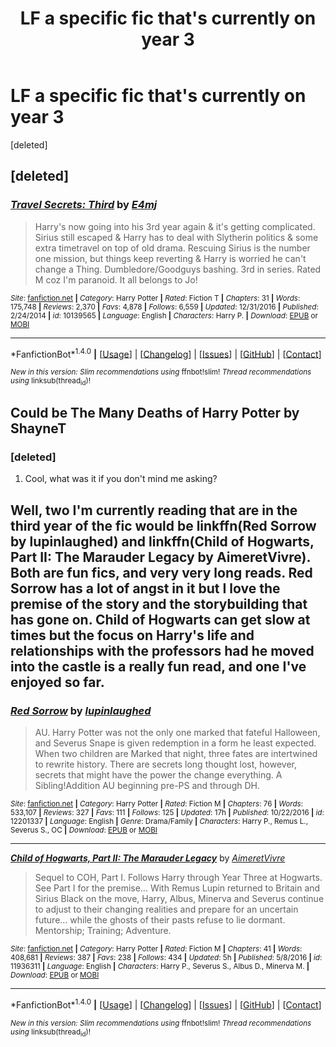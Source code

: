 #+TITLE: LF a specific fic that's currently on year 3

* LF a specific fic that's currently on year 3
:PROPERTIES:
:Score: 2
:DateUnix: 1492104894.0
:DateShort: 2017-Apr-13
:FlairText: Request
:END:
[deleted]


** [deleted]
:PROPERTIES:
:Score: 1
:DateUnix: 1492106208.0
:DateShort: 2017-Apr-13
:END:

*** [[http://www.fanfiction.net/s/10139565/1/][*/Travel Secrets: Third/*]] by [[https://www.fanfiction.net/u/4349156/E4mj][/E4mj/]]

#+begin_quote
  Harry's now going into his 3rd year again & it's getting complicated. Sirius still escaped & Harry has to deal with Slytherin politics & some extra timetravel on top of old drama. Rescuing Sirius is the number one mission, but things keep reverting & Harry is worried he can't change a Thing. Dumbledore/Goodguys bashing. 3rd in series. Rated M coz I'm paranoid. It all belongs to Jo!
#+end_quote

^{/Site/: [[http://www.fanfiction.net/][fanfiction.net]] *|* /Category/: Harry Potter *|* /Rated/: Fiction T *|* /Chapters/: 31 *|* /Words/: 175,748 *|* /Reviews/: 2,370 *|* /Favs/: 4,878 *|* /Follows/: 6,559 *|* /Updated/: 12/31/2016 *|* /Published/: 2/24/2014 *|* /id/: 10139565 *|* /Language/: English *|* /Characters/: Harry P. *|* /Download/: [[http://www.ff2ebook.com/old/ffn-bot/index.php?id=10139565&source=ff&filetype=epub][EPUB]] or [[http://www.ff2ebook.com/old/ffn-bot/index.php?id=10139565&source=ff&filetype=mobi][MOBI]]}

--------------

*FanfictionBot*^{1.4.0} *|* [[[https://github.com/tusing/reddit-ffn-bot/wiki/Usage][Usage]]] | [[[https://github.com/tusing/reddit-ffn-bot/wiki/Changelog][Changelog]]] | [[[https://github.com/tusing/reddit-ffn-bot/issues/][Issues]]] | [[[https://github.com/tusing/reddit-ffn-bot/][GitHub]]] | [[[https://www.reddit.com/message/compose?to=tusing][Contact]]]

^{/New in this version: Slim recommendations using/ ffnbot!slim! /Thread recommendations using/ linksub(thread_id)!}
:PROPERTIES:
:Author: FanfictionBot
:Score: 1
:DateUnix: 1492106240.0
:DateShort: 2017-Apr-13
:END:


** Could be The Many Deaths of Harry Potter by ShayneT
:PROPERTIES:
:Author: MagicIsMight62442
:Score: 1
:DateUnix: 1492108765.0
:DateShort: 2017-Apr-13
:END:

*** [deleted]
:PROPERTIES:
:Score: 1
:DateUnix: 1492782477.0
:DateShort: 2017-Apr-21
:END:

**** Cool, what was it if you don't mind me asking?
:PROPERTIES:
:Author: MagicIsMight62442
:Score: 1
:DateUnix: 1492784754.0
:DateShort: 2017-Apr-21
:END:


** Well, two I'm currently reading that are in the third year of the fic would be linkffn(Red Sorrow by lupinlaughed) and linkffn(Child of Hogwarts, Part II: The Marauder Legacy by AimeretVivre). Both are fun fics, and very very long reads. Red Sorrow has a lot of angst in it but I love the premise of the story and the storybuilding that has gone on. Child of Hogwarts can get slow at times but the focus on Harry's life and relationships with the professors had he moved into the castle is a really fun read, and one I've enjoyed so far.
:PROPERTIES:
:Score: 1
:DateUnix: 1492110775.0
:DateShort: 2017-Apr-13
:END:

*** [[http://www.fanfiction.net/s/12201337/1/][*/Red Sorrow/*]] by [[https://www.fanfiction.net/u/8387587/lupinlaughed][/lupinlaughed/]]

#+begin_quote
  AU. Harry Potter was not the only one marked that fateful Halloween, and Severus Snape is given redemption in a form he least expected. When two children are Marked that night, three fates are intertwined to rewrite history. There are secrets long thought lost, however, secrets that might have the power the change everything. A Sibling!Addition AU beginning pre-PS and through DH.
#+end_quote

^{/Site/: [[http://www.fanfiction.net/][fanfiction.net]] *|* /Category/: Harry Potter *|* /Rated/: Fiction M *|* /Chapters/: 76 *|* /Words/: 533,107 *|* /Reviews/: 327 *|* /Favs/: 111 *|* /Follows/: 125 *|* /Updated/: 17h *|* /Published/: 10/22/2016 *|* /id/: 12201337 *|* /Language/: English *|* /Genre/: Drama/Family *|* /Characters/: Harry P., Remus L., Severus S., OC *|* /Download/: [[http://www.ff2ebook.com/old/ffn-bot/index.php?id=12201337&source=ff&filetype=epub][EPUB]] or [[http://www.ff2ebook.com/old/ffn-bot/index.php?id=12201337&source=ff&filetype=mobi][MOBI]]}

--------------

[[http://www.fanfiction.net/s/11936311/1/][*/Child of Hogwarts, Part II: The Marauder Legacy/*]] by [[https://www.fanfiction.net/u/7615410/AimeretVivre][/AimeretVivre/]]

#+begin_quote
  Sequel to COH, Part I. Follows Harry through Year Three at Hogwarts. See Part I for the premise... With Remus Lupin returned to Britain and Sirius Black on the move, Harry, Albus, Minerva and Severus continue to adjust to their changing realities and prepare for an uncertain future... while the ghosts of their pasts refuse to lie dormant. Mentorship; Training; Adventure.
#+end_quote

^{/Site/: [[http://www.fanfiction.net/][fanfiction.net]] *|* /Category/: Harry Potter *|* /Rated/: Fiction M *|* /Chapters/: 41 *|* /Words/: 408,681 *|* /Reviews/: 387 *|* /Favs/: 238 *|* /Follows/: 434 *|* /Updated/: 5h *|* /Published/: 5/8/2016 *|* /id/: 11936311 *|* /Language/: English *|* /Characters/: Harry P., Severus S., Albus D., Minerva M. *|* /Download/: [[http://www.ff2ebook.com/old/ffn-bot/index.php?id=11936311&source=ff&filetype=epub][EPUB]] or [[http://www.ff2ebook.com/old/ffn-bot/index.php?id=11936311&source=ff&filetype=mobi][MOBI]]}

--------------

*FanfictionBot*^{1.4.0} *|* [[[https://github.com/tusing/reddit-ffn-bot/wiki/Usage][Usage]]] | [[[https://github.com/tusing/reddit-ffn-bot/wiki/Changelog][Changelog]]] | [[[https://github.com/tusing/reddit-ffn-bot/issues/][Issues]]] | [[[https://github.com/tusing/reddit-ffn-bot/][GitHub]]] | [[[https://www.reddit.com/message/compose?to=tusing][Contact]]]

^{/New in this version: Slim recommendations using/ ffnbot!slim! /Thread recommendations using/ linksub(thread_id)!}
:PROPERTIES:
:Author: FanfictionBot
:Score: 1
:DateUnix: 1492110803.0
:DateShort: 2017-Apr-13
:END:
